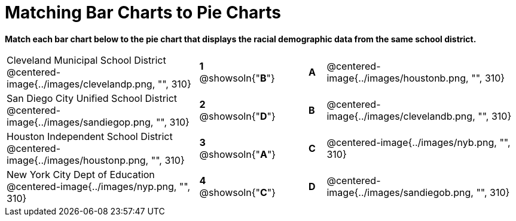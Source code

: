= Matching Bar Charts to Pie Charts

*Match each bar chart below to the pie chart that displays the racial demographic data from the same school district.*

[cols=".^10a,^.^1a,2,^.^1a,.^10a",stripes="none",grid="none",frame="none"]
|===
| Cleveland Municipal School District
 @centered-image{../images/clevelandp.png, "", 310}
|*1* @showsoln{"*B*"}||*A*
| @centered-image{../images/houstonb.png, "", 310}

| San Diego City Unified School District
 @centered-image{../images/sandiegop.png, "", 310}
|*2* @showsoln{"*D*"}||*B*
| @centered-image{../images/clevelandb.png, "", 310}

| Houston Independent School District
 @centered-image{../images/houstonp.png, "", 310}
|*3* @showsoln{"*A*"}||*C*
| @centered-image{../images/nyb.png, "", 310}

| New York City Dept of Education
 @centered-image{../images/nyp.png, "", 310}
|*4* @showsoln{"*C*"}||*D*
| @centered-image{../images/sandiegob.png, "", 310}
|===


